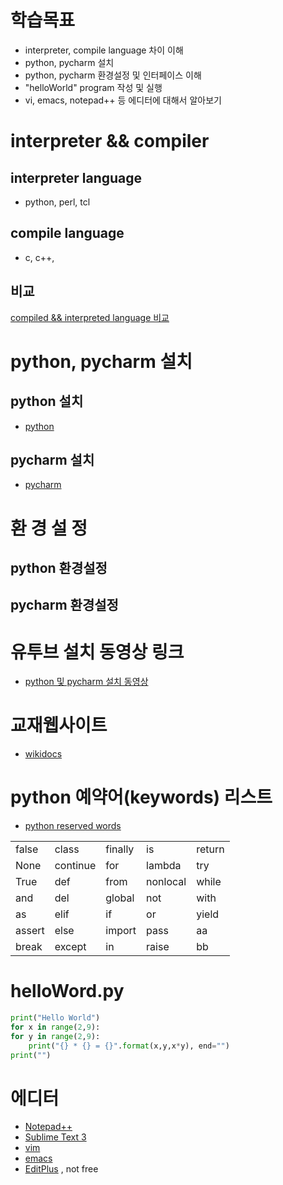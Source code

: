 # -*- org-image-actual-width: nil; -*-
* 학습목표
  - interpreter, compile language 차이 이해
  - python, pycharm 설치 
  - python, pycharm 환경설정 및 인터페이스 이해
  - "helloWorld" program 작성 및 실행
  - vi, emacs, notepad++ 등 에디터에 대해서 알아보기
    

* interpreter && compiler
** interpreter language
   - python, perl, tcl
** compile language
   - c, c++, 
** 비교 
#+NAME: fig: language comparision
#+CAPTION : 언어비교
#+ATTR_ORG: width 600
   [[./images/languageComparision.jpg][compiled && interpreted language 비교]]
    
* python, pycharm 설치
** python 설치
   - [[https://www.python.org/downloads/][python]]
#+NAME: fig: python
#+ATTR_ORG: width 600
[[./images/pythonDownload.jpg]]
  

** pycharm 설치
   - [[https://www.jetbrains.com/pycharm/download/#section=windows][pycharm]]

     
#+NAME: fig: pycharm
#+ATTR_ORG: width 600
[[./images/pycharmDownload.jpg]]

* 환 경 설 정
** python 환경설정
#+NAME: fig: python_setting01
#+CAPTION : 파이썬 글꼴 설정
#+ATTR_ORG: width 600
   [[./images/pythonSetting01.jpg]]

#+NAME: fig: python_setting02
#+CAPTION : 파이썬 실행 옵션 설정
#+ATTR_ORG: width 600
   [[./images/pythonSetting02.jpg]]
   

** pycharm 환경설정

   
* 유투브 설치 동영상 링크
  - [[https://www.youtube.com/watch?v=Tz4yW7cxWN4][python 및 pycharm 설치 동영상]]
   
* 교재웹사이트
  - [[https://wikidocs.net/book/1][wikidocs]]


* python 예약어(keywords) 리스트
  - [[https://www.programiz.com/python-programming/keywords-identifier][python reserved words]]

|--------+----------+---------+----------+--------|
| false  | class    | finally | is       | return |
| None   | continue | for     | lambda   | try    |
| True   | def      | from    | nonlocal | while  |
| and    | del      | global  | not      | with   |
| as     | elif     | if      | or       | yield  |
| assert | else     | import  | pass     | aa     |
| break  | except   | in      | raise    | bb     |
|--------+----------+---------+----------+--------|

* helloWord.py
  #+BEGIN_SRC python
    print("Hello World")
    for x in range(2,9):
	for y in range(2,9):
	    print("{} * {} = {}".format(x,y,x*y), end="")
	print("")
  
  #+END_SRC
  
* 에디터 
  - [[https://notepad-plus-plus.org/download/v7.6.4.html][Notepad++]]
  - [[https://www.sublimetext.com/3][Sublime Text 3]]
  - [[https://www.vim.org/][vim]]
  - [[https://www.gnu.org/software/emacs/download.html][emacs]]
  - [[https://www.editplus.com/download.html][EditPlus]] , not free
